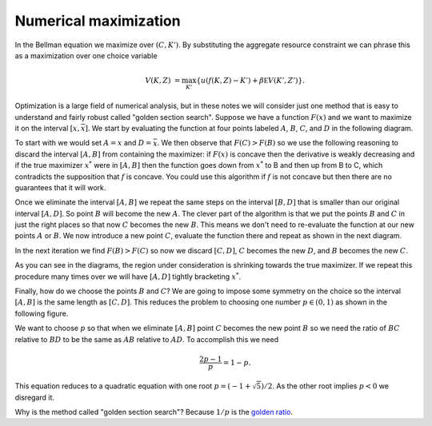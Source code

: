 .. NumericalAnalysis documentation master file, created by
   sphinx-quickstart on Thu Aug 11 20:18:56 2016.
   You can adapt this file completely to your liking, but it should at least
   contain the root `toctree` directive.


Numerical maximization
========================

In the Bellman equation we maximize over :math:`(C,K')`.  By substituting the aggregate resource constraint we can phrase this as a maximization over one choice variable
 .. math::

   V(K,Z) &=  \max_{K'} \left\{ u\left( f(K,Z) - K' \right) + \beta \mathbb E V(K',Z') \right\}.

Optimization is a large field of numerical analysis, but in these notes we will consider just one method that is easy to understand and fairly robust called "golden section search".  Suppose we have a function :math:`F(x)` and we want to maximize it on the interval :math:`[\underline{x},\bar x]`. We start by evaluating the function at four points labeled :math:`A`, :math:`B`, :math:`C`, and :math:`D` in the following diagram.

.. image:: figs/Golden_1.png
    :width: 676px
    :align: center
    :height: 394px
    :alt: Golden section search diagram

To start with we would set :math:`A = \underline{x}` and :math:`D = \bar x`.  We then observe that :math:`F(C)>F(B)` so we use the following reasoning to discard the interval :math:`[A,B]` from containing the maximizer: if :math:`F(x)` is concave then the derivative is weakly decreasing and if the true maximizer :math:`x^*` were in :math:`[A,B]` then the function goes down from :math:`x^*` to B and then up from B to C, which contradicts the supposition that :math:`f` is concave.  You could use this algorithm if :math:`f` is not concave but then there are no guarantees that it will work.

Once we eliminate the interval :math:`[A,B]` we repeat the same steps on the interval :math:`[B,D]` that is smaller than our original interval :math:`[A,D]`.  So point :math:`B` will become the new :math:`A`.  The clever part of the algorithm is that we put the points :math:`B` and :math:`C` in just the right places so that now :math:`C` becomes the new :math:`B`.  This means we don't need to re-evaluate the function at our new points :math:`A` or :math:`B`.  We now introduce a new point :math:`C`, evaluate the function there and repeat as shown in the next diagram.

.. image:: figs/Golden_2.png
    :width: 676px
    :align: center
    :height: 394px
    :alt: Golden section search diagram

In the next iteration we find :math:`F(B)>F(C)` so now we discard :math:`[C,D]`, :math:`C` becomes the new :math:`D`, and :math:`B` becomes the new :math:`C`.

.. image:: figs/Golden_3.png
    :width: 676px
    :align: center
    :height: 394px
    :alt: Golden section search diagram

As you can see in the diagrams, the region under consideration is shrinking towards the true maximizer.  If we repeat this procedure many times over we will have :math:`[A,D]` tightly bracketing :math:`x^*`.

Finally, how do we choose the points :math:`B` and :math:`C`?  We are going to impose some symmetry on the choice so the interval :math:`[A,B]` is the same length as :math:`[C,D]`. This reduces the problem to choosing one number :math:`p \in (0,1)` as shown in the following figure.

.. image:: figs/GoldenSections.png
    :width: 516px
    :align: center
    :height: 198px
    :alt: Golden sections diagram

We want to choose :math:`p` so that when we eliminate :math:`[A,B]` point :math:`C` becomes the new point :math:`B` so we need the ratio of :math:`BC` relative to :math:`BD` to be the same as :math:`AB` relative to :math:`AD`.  To accomplish this we need
 .. math::

    \frac{2p-1}{p} = 1-p.

This equation reduces to a quadratic equation with one root :math:`p = (-1 + \sqrt{5})/2`.  As the other root implies :math:`p<0` we disregard it.

Why is the method called "golden section search"? Because :math:`1/p` is the `golden ratio <http://mathworld.wolfram.com/GoldenRatio.html>`_.
